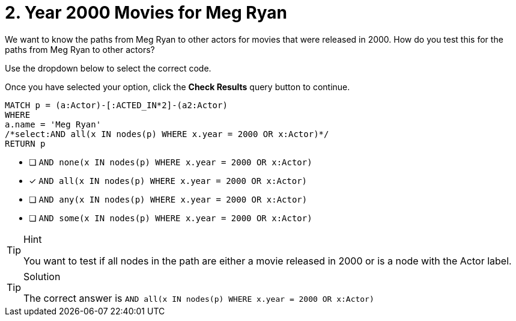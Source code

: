 [.question.select-in-source]
= 2. Year 2000 Movies for Meg Ryan

We want to know the paths from Meg Ryan to other actors for movies that were released in 2000.
How do you test this for the paths from Meg Ryan to other actors?

Use the dropdown below to select the correct code.

Once you have selected your option, click the **Check Results** query button to continue.


[source,cypher,role=nocopy noplay]
----
MATCH p = (a:Actor)-[:ACTED_IN*2]-(a2:Actor)
WHERE
a.name = 'Meg Ryan'
/*select:AND all(x IN nodes(p) WHERE x.year = 2000 OR x:Actor)*/
RETURN p
----

* [ ] `AND none(x IN nodes(p) WHERE x.year = 2000 OR x:Actor)`
* [x] `AND all(x IN nodes(p) WHERE x.year = 2000 OR x:Actor)`
* [ ] `AND any(x IN nodes(p) WHERE x.year = 2000 OR x:Actor)`
* [ ] `AND some(x IN nodes(p) WHERE x.year = 2000 OR x:Actor)`


[TIP,role=hint]
.Hint
====
You want to test if all nodes in the path are either a movie released in 2000 or is a node with the Actor label.
====

[TIP,role=solution]
.Solution
====
The correct answer is `AND all(x IN nodes(p) WHERE x.year = 2000 OR x:Actor)`
====